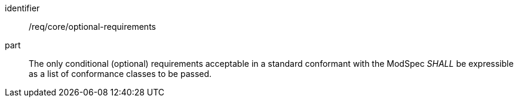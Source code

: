 [[req_optional-requirements]]
[[req-26]]

[requirement]
====
[%metadata]
identifier:: /req/core/optional-requirements
part:: The only conditional (optional) requirements acceptable in a standard conformant with the ModSpec _SHALL_ be expressible as a list of conformance classes to be passed.
====
